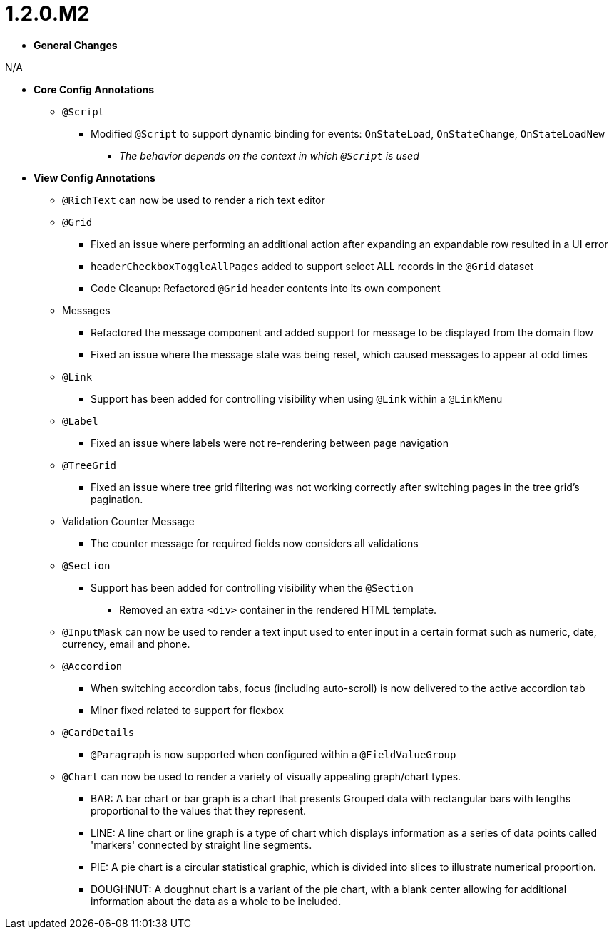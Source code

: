 [[appendix-release-notes-1.2.0.M2]]
= 1.2.0.M2

* **General Changes**

N/A

* **Core Config Annotations**
** `@Script`
*** Modified `@Script` to support dynamic binding for events: `OnStateLoad`, `OnStateChange`, `OnStateLoadNew`
**** _The behavior depends on the context in which `@Script` is used_

* **View Config Annotations**
** `@RichText` can now be used to render a rich text editor
** `@Grid`
*** Fixed an issue where performing an additional action after expanding an expandable row resulted in a UI error
*** `headerCheckboxToggleAllPages` added to support select ALL records in the `@Grid` dataset
*** Code Cleanup: Refactored `@Grid` header contents into its own component
** Messages
*** Refactored the message component and added support for message to be displayed from the domain flow
*** Fixed an issue where the message state was being reset, which caused messages to appear at odd times
** `@Link`
*** Support has been added for controlling visibility when using `@Link` within a `@LinkMenu`
** `@Label`
*** Fixed an issue where labels were not re-rendering between page navigation
** `@TreeGrid`
*** Fixed an issue where tree grid filtering was not working correctly after switching pages in the tree grid's pagination.
** Validation Counter Message
*** The counter message for required fields now considers all validations
** `@Section`
*** Support has been added for controlling visibility when the `@Section`
**** Removed an extra `<div>` container in the rendered HTML template.
** `@InputMask` can now be used to render a text input used to enter input in a certain format such as numeric, date, currency, email and phone.
** `@Accordion`
*** When switching accordion tabs, focus (including auto-scroll) is now delivered to the active accordion tab
*** Minor fixed related to support for flexbox
** `@CardDetails`
*** `@Paragraph` is now supported when configured within a `@FieldValueGroup`
** `@Chart` can now be used to render a variety of visually appealing graph/chart types.
*** BAR: A bar chart or bar graph is a chart that presents Grouped data with rectangular bars with lengths proportional to the values that they represent.
*** LINE: A line chart or line graph is a type of chart which displays information as a series of data points called 'markers' connected by straight line segments.
*** PIE: A pie chart is a circular statistical graphic, which is divided into slices to illustrate numerical proportion.
*** DOUGHNUT: A doughnut chart is a variant of the pie chart, with a blank center allowing for additional information about the data as a whole to be included.